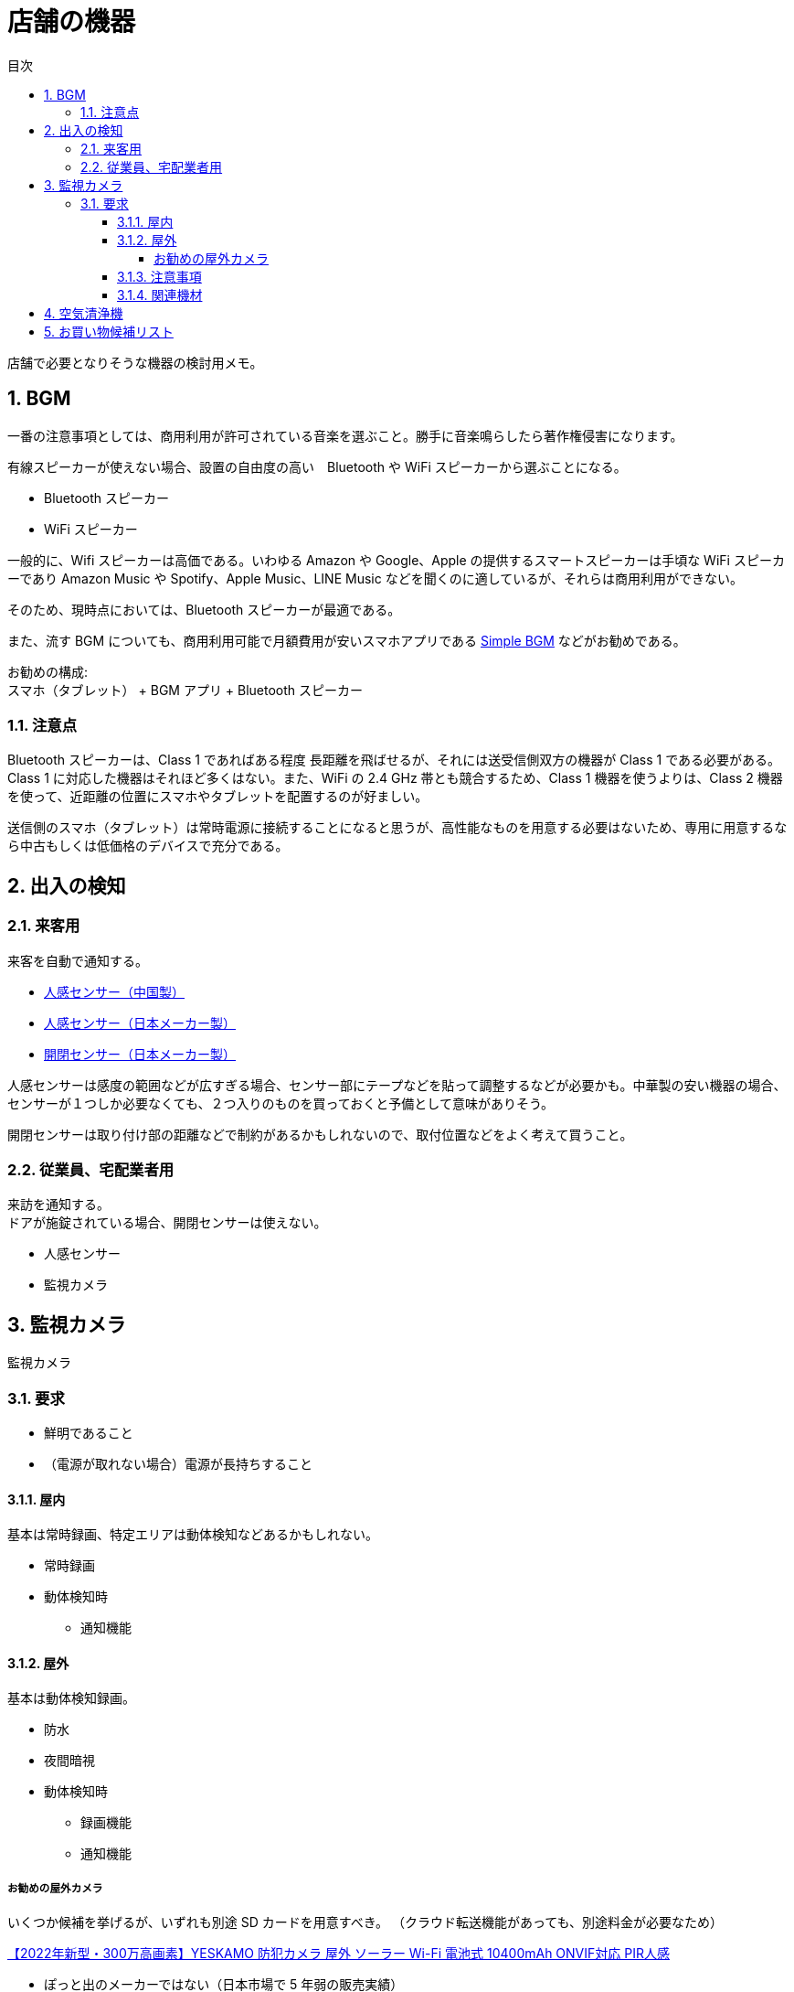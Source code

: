 :toc:
:toc-title: 目次
:sectnums:
:toclevels: 5

= 店舗の機器

店舗で必要となりそうな機器の検討用メモ。

== BGM

一番の注意事項としては、商用利用が許可されている音楽を選ぶこと。勝手に音楽鳴らしたら著作権侵害になります。

有線スピーカーが使えない場合、設置の自由度の高い　Bluetooth や WiFi スピーカーから選ぶことになる。

* Bluetooth スピーカー
* WiFi スピーカー

一般的に、Wifi スピーカーは高価である。いわゆる Amazon や Google、Apple の提供するスマートスピーカーは手頃な WiFi スピーカーであり Amazon Music や Spotify、Apple Music、LINE Music などを聞くのに適しているが、それらは商用利用ができない。

そのため、現時点においては、Bluetooth スピーカーが最適である。

また、流す BGM についても、商用利用可能で月額費用が安いスマホアプリである link:https://bgm.world-scape.net/[Simple BGM] などがお勧めである。

お勧めの構成: + 
スマホ（タブレット） + BGM アプリ + Bluetooth スピーカー

=== 注意点

Bluetooth スピーカーは、Class 1 であればある程度 長距離を飛ばせるが、それには送受信側双方の機器が Class 1 である必要がある。Class 1 に対応した機器はそれほど多くはない。また、WiFi の 2.4 GHz 帯とも競合するため、Class 1 機器を使うよりは、Class 2 機器を使って、近距離の位置にスマホやタブレットを配置するのが好ましい。

送信側のスマホ（タブレット）は常時電源に接続することになると思うが、高性能なものを用意する必要はないため、専用に用意するなら中古もしくは低価格のデバイスで充分である。

== 出入の検知

=== 来客用

来客を自動で通知する。

* link:https://www.amazon.co.jp/dp/B08YDFFK6W/[人感センサー（中国製）]
* link:https://www.amazon.co.jp/dp/B079MGH8CY/[人感センサー（日本メーカー製）]
* link:https://www.amazon.co.jp/dp/B079LVB9JN/?coliid=I1Z317KB34V698&colid=22OLG7WDF3KA5&psc=1&ref_=lv_ov_lig_dp_it[開閉センサー（日本メーカー製）]


人感センサーは感度の範囲などが広すぎる場合、センサー部にテープなどを貼って調整するなどが必要かも。中華製の安い機器の場合、センサーが１つしか必要なくても、２つ入りのものを買っておくと予備として意味がありそう。

開閉センサーは取り付け部の距離などで制約があるかもしれないので、取付位置などをよく考えて買うこと。

=== 従業員、宅配業者用

来訪を通知する。 +
ドアが施錠されている場合、開閉センサーは使えない。

* 人感センサー
* 監視カメラ

== 監視カメラ

監視カメラ

=== 要求

* 鮮明であること
* （電源が取れない場合）電源が長持ちすること

==== 屋内

基本は常時録画、特定エリアは動体検知などあるかもしれない。

* 常時録画
* 動体検知時
** 通知機能

==== 屋外

基本は動体検知録画。

* 防水
* 夜間暗視
* 動体検知時
** 録画機能
** 通知機能

===== お勧めの屋外カメラ

いくつか候補を挙げるが、いずれも別途 SD カードを用意すべき。
（クラウド転送機能があっても、別途料金が必要なため）

link:https://www.amazon.co.jp/dp/B09GYHLRCW/[【2022年新型・300万高画素】YESKAMO 防犯カメラ 屋外 ソーラー Wi-Fi 電池式 10400mAh ONVIF対応 PIR人感]

* ぽっと出のメーカーではない（日本市場で 5 年弱の販売実績）
* ONVIF 対応しているので、一般的な監視システムにも統合可能
* ソーラー式なので電源取りづらいところでも使いやすい

ただし、

* 運用してみて、ソーラー充電によるバッテリーが充分もたないとわかった場合、別途電源を取る必要がある。

link:https://www.amazon.co.jp/dp/B097NXYYJR/[TP-Link WiFi ネットワークカメラ 屋外カメラ 防犯カメラ 3年保証 音声通話可能 3年保証 Tapo C310/A]

* それなりに名の知れたメーカー
* 安いわりに評価が高い

ただし、

* 防水とうたっている割には防水対策が不十分なようです。そのため、きちんと自分で防水処理する必要があります。具体的には電源アダプタを防水 PVA ボックスに収納して、隙間にはシーリング材で封止するなどを徹底しましょう。


==== 注意事項

* 記録用のストレージは永久には持たない。HDD や SD は稼働時間にも拠るが消耗品なので、1年～2年ぐらいで交換と考える。

* スマホアプリでのみ設定や通知を行うものがあるが、マイナーなメーカーだとアプリが提供されなくなったり、更新がされないために新しい OS で使えないなどのリスクがあることに注意します。

==== 関連機材

* link:https://www.amazon.co.jp/dp/B09DKRJYSF/[MicroSD カード 128GB]
* link:https://www.amazon.co.jp/dp/B0834NFP5C/[ポールへのカメラ取付金具]
* link:https://www.amazon.co.jp/dp/B01F8ES45A/[未来工業 防水 PVA ボックス]
* link:https://www.amazon.co.jp/dp/B01DNRR8NI/[未来工業 コネクタ PF管φ16用]
* link:https://www.amazon.co.jp/dp/B06VWQDW8S/[防雨 電源　延長コード]
* link:https://www.amazon.co.jp/dp/B003QNAPXA/[シーリング材]

== 空気清浄機

面積、用途（空気清浄、脱臭）などにも依存する。

AirDog や BlueAir などは大面積にも使えて便利そうだが、いかんせん高価で気軽に試すこともできない。

中華の安いのは清浄効果は値段ふまえればまずまずかもしれないが、脱臭効果はよくわからない。中華を買うぐらいなら、アイリスオーヤマを買ったほうが良いと思う。

脱臭なども考えると、そこまで広くない環境であれば素直に Sharp / Panasonic / DAIKIN などの日本製でよいのでないでしょうか？

DAIKIN だと link:https://www.daikin.co.jp/air/technology/our-technology/streamer[ストリーマ放電]で強力な脱臭／分解が期待できます。

* link:https://www.amazon.co.jp/dp/B08PQJYWP9/[DAIKIN 空気清浄機]

なお、加湿機能つきのモデルで加湿機能を使うために水を入れると定期的な水垢などの掃除がかなり手間になります。加湿が不要なら、加湿機能を使わないほうがメンテナンスが楽になります。

== お買い物候補リスト


link:https://www.amazon.jp/hz/wishlist/ls/22OLG7WDF3KA5[amazon お買い物リスト]




